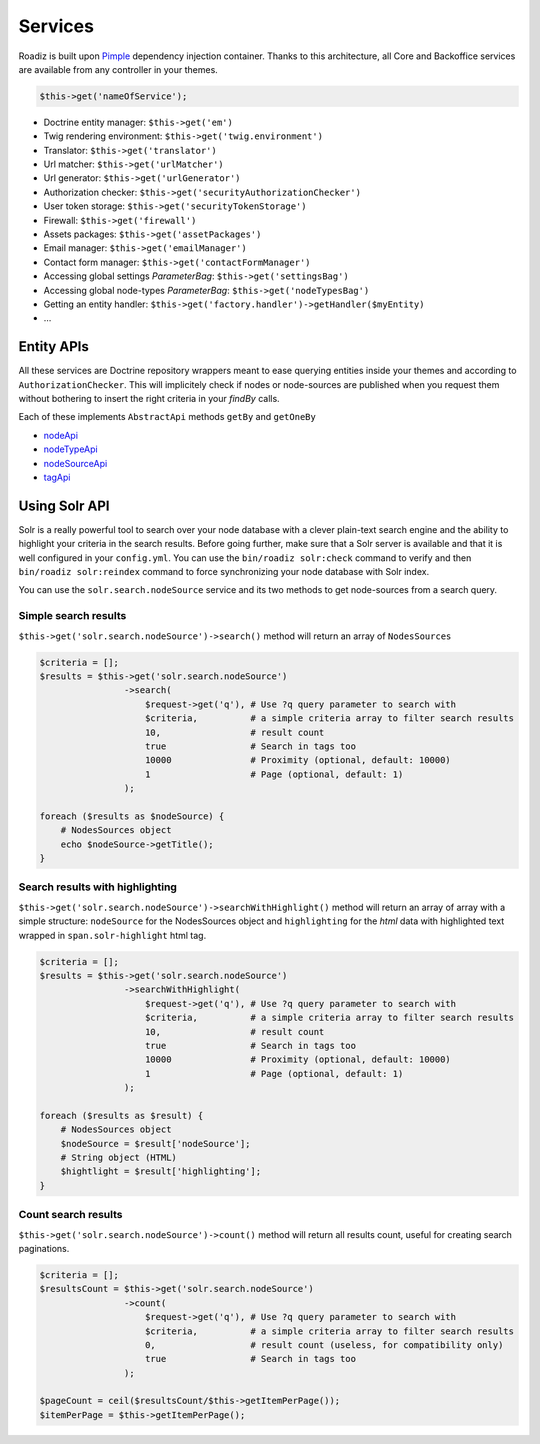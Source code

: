 .. _services:

Services
========

Roadiz is built upon `Pimple <http://pimple.sensiolabs.org>`_ dependency injection container.
Thanks to this architecture, all Core and Backoffice services are available from any controller
in your themes.

.. code-block:: php

    $this->get('nameOfService');


* Doctrine entity manager: ``$this->get('em')``
* Twig rendering environment: ``$this->get('twig.environment')``
* Translator: ``$this->get('translator')``
* Url matcher: ``$this->get('urlMatcher')``
* Url generator: ``$this->get('urlGenerator')``
* Authorization checker: ``$this->get('securityAuthorizationChecker')``
* User token storage: ``$this->get('securityTokenStorage')``
* Firewall: ``$this->get('firewall')``
* Assets packages: ``$this->get('assetPackages')``
* Email manager: ``$this->get('emailManager')``
* Contact form manager: ``$this->get('contactFormManager')``
* Accessing global settings *ParameterBag*: ``$this->get('settingsBag')``
* Accessing global node-types *ParameterBag*: ``$this->get('nodeTypesBag')``
* Getting an entity handler: ``$this->get('factory.handler')->getHandler($myEntity)``
* …

Entity APIs
-----------

All these services are Doctrine repository wrappers meant to ease querying
entities inside your themes and according to ``AuthorizationChecker``. This will
implicitely check if nodes or node-sources are published when you request them
without bothering to insert the right criteria in your *findBy* calls.

Each of these implements ``AbstractApi`` methods ``getBy`` and ``getOneBy``

* `nodeApi <http://api.roadiz.io/RZ/Roadiz/CMS/Utils/NodeApi.html>`_
* `nodeTypeApi <http://api.roadiz.io/RZ/Roadiz/CMS/Utils/NodeTypeApi.html>`_
* `nodeSourceApi <http://api.roadiz.io/RZ/Roadiz/CMS/Utils/NodeSourceApi.html>`_
* `tagApi <http://api.roadiz.io/RZ/Roadiz/CMS/Utils/TagApi.html>`_

Using Solr API
--------------

Solr is a really powerful tool to search over your node database with
a clever plain-text search engine and the ability to highlight your criteria
in the search results. Before going further, make sure that a Solr server is available
and that it is well configured in your ``config.yml``. You can use the
``bin/roadiz solr:check`` command to verify and then ``bin/roadiz solr:reindex`` command
to force synchronizing your node database with Solr index.

You can use the ``solr.search.nodeSource`` service and its two methods to
get node-sources from a search query.

Simple search results
^^^^^^^^^^^^^^^^^^^^^

``$this->get('solr.search.nodeSource')->search()`` method will return an array of ``NodesSources``

.. code-block:: php

    $criteria = [];
    $results = $this->get('solr.search.nodeSource')
                    ->search(
                        $request->get('q'), # Use ?q query parameter to search with
                        $criteria,          # a simple criteria array to filter search results
                        10,                 # result count
                        true                # Search in tags too
                        10000               # Proximity (optional, default: 10000)
                        1                   # Page (optional, default: 1)
                    );

    foreach ($results as $nodeSource) {
        # NodesSources object
        echo $nodeSource->getTitle();
    }

Search results with highlighting
^^^^^^^^^^^^^^^^^^^^^^^^^^^^^^^^

``$this->get('solr.search.nodeSource')->searchWithHighlight()`` method will return an array of array with a simple structure: ``nodeSource`` for the NodesSources object and ``highlighting`` for the *html* data with highlighted text wrapped in ``span.solr-highlight`` html tag.

.. code-block:: php

    $criteria = [];
    $results = $this->get('solr.search.nodeSource')
                    ->searchWithHighlight(
                        $request->get('q'), # Use ?q query parameter to search with
                        $criteria,          # a simple criteria array to filter search results
                        10,                 # result count
                        true                # Search in tags too
                        10000               # Proximity (optional, default: 10000)
                        1                   # Page (optional, default: 1)
                    );

    foreach ($results as $result) {
        # NodesSources object
        $nodeSource = $result['nodeSource'];
        # String object (HTML)
        $hightlight = $result['highlighting'];
    }

Count search results
^^^^^^^^^^^^^^^^^^^^

``$this->get('solr.search.nodeSource')->count()`` method will return all results count, useful for creating search paginations.

.. code-block:: php

    $criteria = [];
    $resultsCount = $this->get('solr.search.nodeSource')
                    ->count(
                        $request->get('q'), # Use ?q query parameter to search with
                        $criteria,          # a simple criteria array to filter search results
                        0,                  # result count (useless, for compatibility only)
                        true                # Search in tags too
                    );

    $pageCount = ceil($resultsCount/$this->getItemPerPage());
    $itemPerPage = $this->getItemPerPage();

